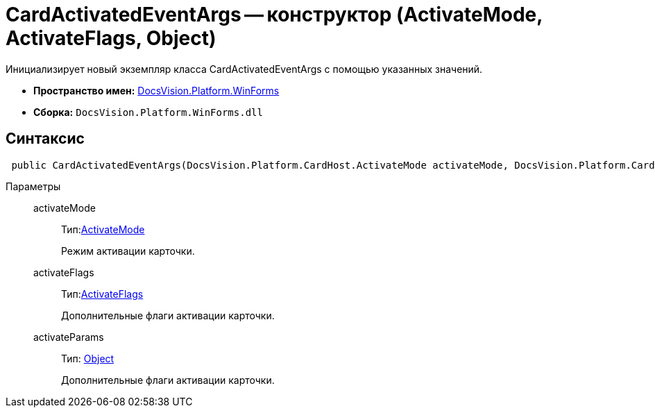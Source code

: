 = CardActivatedEventArgs -- конструктор (ActivateMode, ActivateFlags, Object)

Инициализирует новый экземпляр класса CardActivatedEventArgs с помощью указанных значений.

* *Пространство имен:* xref:api/DocsVision/Platform/WinForms/WinForms_NS.adoc[DocsVision.Platform.WinForms]
* *Сборка:* `DocsVision.Platform.WinForms.dll`

== Синтаксис

[source,csharp]
----
 public CardActivatedEventArgs(DocsVision.Platform.CardHost.ActivateMode activateMode, DocsVision.Platform.CardHost.ActivateFlags activateFlags, object activateParams)
----

Параметры::
activateMode:::
Тип:xref:api/DocsVision/Platform/CardHost/ActivateMode_EN.adoc[ActivateMode]
+
Режим активации карточки.
activateFlags:::
Тип:xref:api/DocsVision/Platform/CardHost/ActivateFlags_EN.adoc[ActivateFlags]
+
Дополнительные флаги активации карточки.
activateParams:::
Тип: http://msdn.microsoft.com/ru-ru/library/system.object.aspx[Object]
+
Дополнительные флаги активации карточки.

